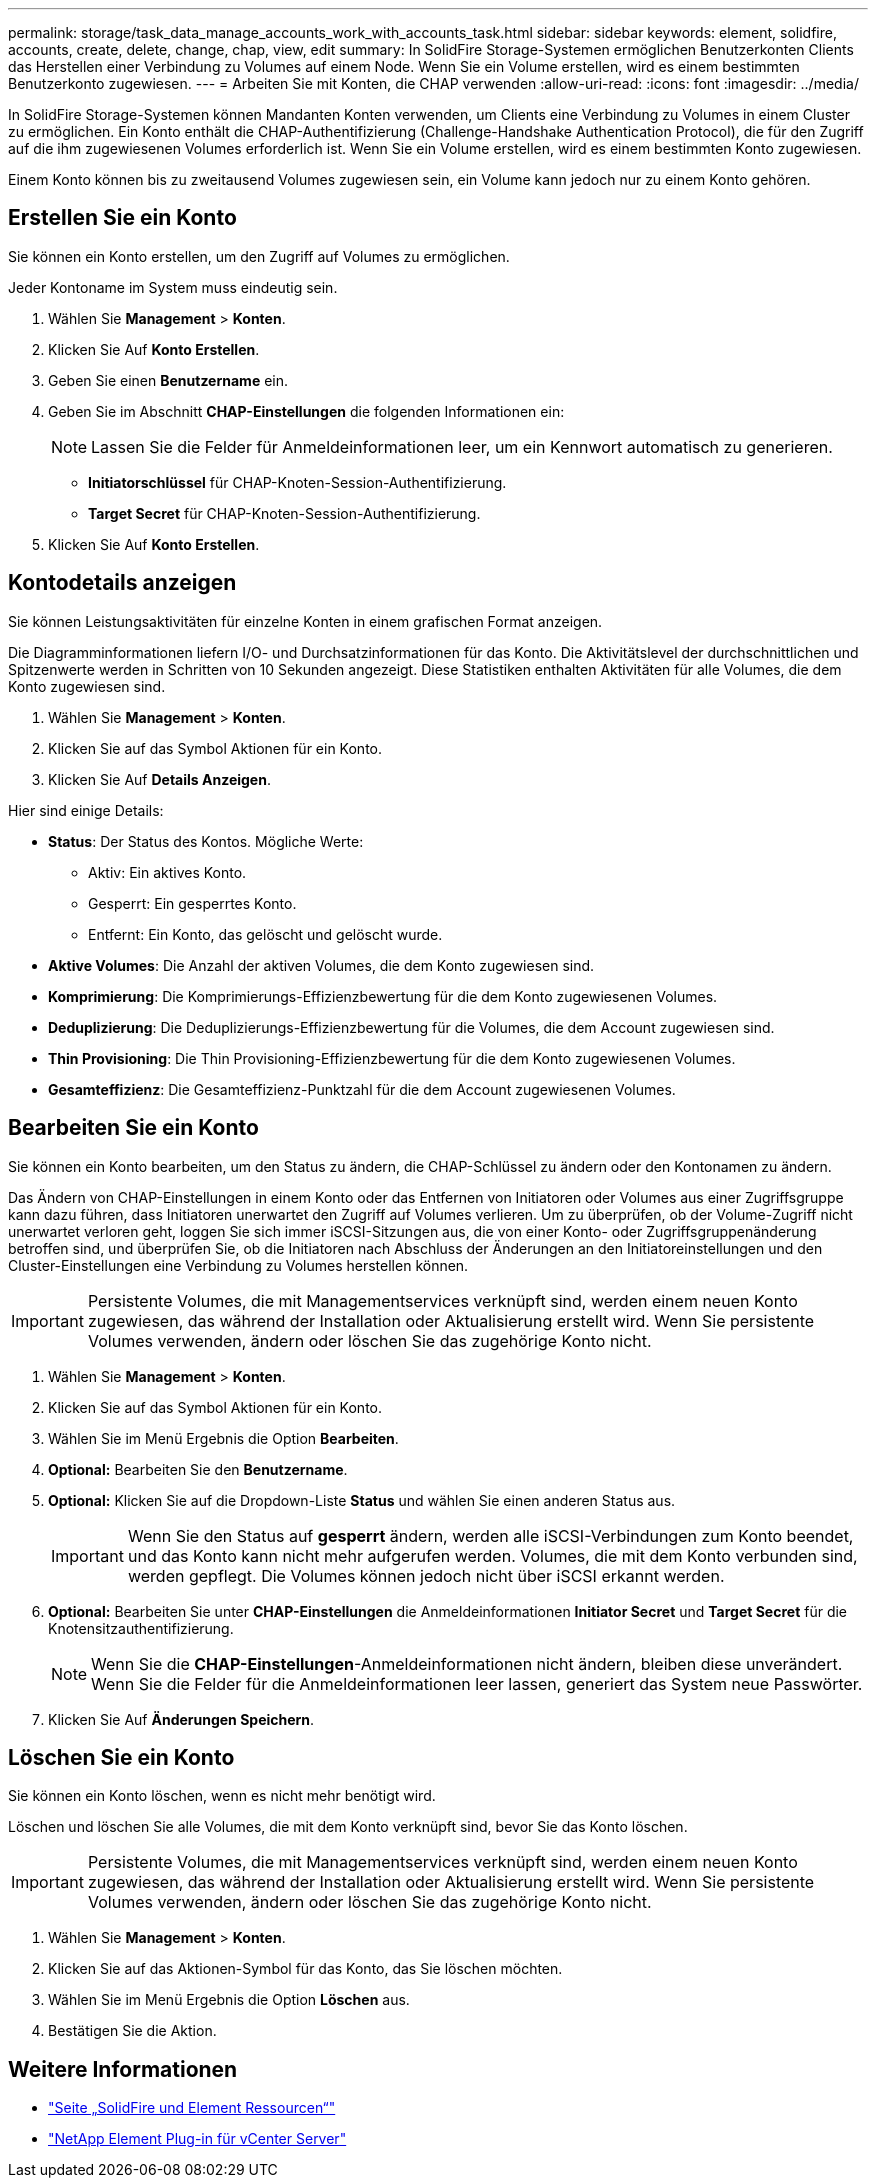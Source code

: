 ---
permalink: storage/task_data_manage_accounts_work_with_accounts_task.html 
sidebar: sidebar 
keywords: element, solidfire, accounts, create, delete, change, chap, view, edit 
summary: In SolidFire Storage-Systemen ermöglichen Benutzerkonten Clients das Herstellen einer Verbindung zu Volumes auf einem Node. Wenn Sie ein Volume erstellen, wird es einem bestimmten Benutzerkonto zugewiesen. 
---
= Arbeiten Sie mit Konten, die CHAP verwenden
:allow-uri-read: 
:icons: font
:imagesdir: ../media/


[role="lead"]
In SolidFire Storage-Systemen können Mandanten Konten verwenden, um Clients eine Verbindung zu Volumes in einem Cluster zu ermöglichen. Ein Konto enthält die CHAP-Authentifizierung (Challenge-Handshake Authentication Protocol), die für den Zugriff auf die ihm zugewiesenen Volumes erforderlich ist. Wenn Sie ein Volume erstellen, wird es einem bestimmten Konto zugewiesen.

Einem Konto können bis zu zweitausend Volumes zugewiesen sein, ein Volume kann jedoch nur zu einem Konto gehören.



== Erstellen Sie ein Konto

Sie können ein Konto erstellen, um den Zugriff auf Volumes zu ermöglichen.

Jeder Kontoname im System muss eindeutig sein.

. Wählen Sie *Management* > *Konten*.
. Klicken Sie Auf *Konto Erstellen*.
. Geben Sie einen *Benutzername* ein.
. Geben Sie im Abschnitt *CHAP-Einstellungen* die folgenden Informationen ein:
+

NOTE: Lassen Sie die Felder für Anmeldeinformationen leer, um ein Kennwort automatisch zu generieren.

+
** *Initiatorschlüssel* für CHAP-Knoten-Session-Authentifizierung.
** *Target Secret* für CHAP-Knoten-Session-Authentifizierung.


. Klicken Sie Auf *Konto Erstellen*.




== Kontodetails anzeigen

Sie können Leistungsaktivitäten für einzelne Konten in einem grafischen Format anzeigen.

Die Diagramminformationen liefern I/O- und Durchsatzinformationen für das Konto. Die Aktivitätslevel der durchschnittlichen und Spitzenwerte werden in Schritten von 10 Sekunden angezeigt. Diese Statistiken enthalten Aktivitäten für alle Volumes, die dem Konto zugewiesen sind.

. Wählen Sie *Management* > *Konten*.
. Klicken Sie auf das Symbol Aktionen für ein Konto.
. Klicken Sie Auf *Details Anzeigen*.


Hier sind einige Details:

* *Status*: Der Status des Kontos. Mögliche Werte:
+
** Aktiv: Ein aktives Konto.
** Gesperrt: Ein gesperrtes Konto.
** Entfernt: Ein Konto, das gelöscht und gelöscht wurde.


* *Aktive Volumes*: Die Anzahl der aktiven Volumes, die dem Konto zugewiesen sind.
* *Komprimierung*: Die Komprimierungs-Effizienzbewertung für die dem Konto zugewiesenen Volumes.
* *Deduplizierung*: Die Deduplizierungs-Effizienzbewertung für die Volumes, die dem Account zugewiesen sind.
* *Thin Provisioning*: Die Thin Provisioning-Effizienzbewertung für die dem Konto zugewiesenen Volumes.
* *Gesamteffizienz*: Die Gesamteffizienz-Punktzahl für die dem Account zugewiesenen Volumes.




== Bearbeiten Sie ein Konto

Sie können ein Konto bearbeiten, um den Status zu ändern, die CHAP-Schlüssel zu ändern oder den Kontonamen zu ändern.

Das Ändern von CHAP-Einstellungen in einem Konto oder das Entfernen von Initiatoren oder Volumes aus einer Zugriffsgruppe kann dazu führen, dass Initiatoren unerwartet den Zugriff auf Volumes verlieren. Um zu überprüfen, ob der Volume-Zugriff nicht unerwartet verloren geht, loggen Sie sich immer iSCSI-Sitzungen aus, die von einer Konto- oder Zugriffsgruppenänderung betroffen sind, und überprüfen Sie, ob die Initiatoren nach Abschluss der Änderungen an den Initiatoreinstellungen und den Cluster-Einstellungen eine Verbindung zu Volumes herstellen können.


IMPORTANT: Persistente Volumes, die mit Managementservices verknüpft sind, werden einem neuen Konto zugewiesen, das während der Installation oder Aktualisierung erstellt wird. Wenn Sie persistente Volumes verwenden, ändern oder löschen Sie das zugehörige Konto nicht.

. Wählen Sie *Management* > *Konten*.
. Klicken Sie auf das Symbol Aktionen für ein Konto.
. Wählen Sie im Menü Ergebnis die Option *Bearbeiten*.
. *Optional:* Bearbeiten Sie den *Benutzername*.
. *Optional:* Klicken Sie auf die Dropdown-Liste *Status* und wählen Sie einen anderen Status aus.
+

IMPORTANT: Wenn Sie den Status auf *gesperrt* ändern, werden alle iSCSI-Verbindungen zum Konto beendet, und das Konto kann nicht mehr aufgerufen werden. Volumes, die mit dem Konto verbunden sind, werden gepflegt. Die Volumes können jedoch nicht über iSCSI erkannt werden.

. *Optional:* Bearbeiten Sie unter *CHAP-Einstellungen* die Anmeldeinformationen *Initiator Secret* und *Target Secret* für die Knotensitzauthentifizierung.
+

NOTE: Wenn Sie die *CHAP-Einstellungen*-Anmeldeinformationen nicht ändern, bleiben diese unverändert. Wenn Sie die Felder für die Anmeldeinformationen leer lassen, generiert das System neue Passwörter.

. Klicken Sie Auf *Änderungen Speichern*.




== Löschen Sie ein Konto

Sie können ein Konto löschen, wenn es nicht mehr benötigt wird.

Löschen und löschen Sie alle Volumes, die mit dem Konto verknüpft sind, bevor Sie das Konto löschen.


IMPORTANT: Persistente Volumes, die mit Managementservices verknüpft sind, werden einem neuen Konto zugewiesen, das während der Installation oder Aktualisierung erstellt wird. Wenn Sie persistente Volumes verwenden, ändern oder löschen Sie das zugehörige Konto nicht.

. Wählen Sie *Management* > *Konten*.
. Klicken Sie auf das Aktionen-Symbol für das Konto, das Sie löschen möchten.
. Wählen Sie im Menü Ergebnis die Option *Löschen* aus.
. Bestätigen Sie die Aktion.




== Weitere Informationen

* https://www.netapp.com/data-storage/solidfire/documentation["Seite „SolidFire und Element Ressourcen“"^]
* https://docs.netapp.com/us-en/vcp/index.html["NetApp Element Plug-in für vCenter Server"^]

